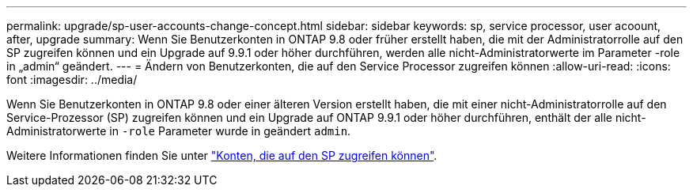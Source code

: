 ---
permalink: upgrade/sp-user-accounts-change-concept.html 
sidebar: sidebar 
keywords: sp, service processor, user acoount, after, upgrade 
summary: Wenn Sie Benutzerkonten in ONTAP 9.8 oder früher erstellt haben, die mit der Administratorrolle auf den SP zugreifen können und ein Upgrade auf 9.9.1 oder höher durchführen, werden alle nicht-Administratorwerte im Parameter -role in „admin“ geändert. 
---
= Ändern von Benutzerkonten, die auf den Service Processor zugreifen können
:allow-uri-read: 
:icons: font
:imagesdir: ../media/


[role="lead"]
Wenn Sie Benutzerkonten in ONTAP 9.8 oder einer älteren Version erstellt haben, die mit einer nicht-Administratorrolle auf den Service-Prozessor (SP) zugreifen können und ein Upgrade auf ONTAP 9.9.1 oder höher durchführen, enthält der alle nicht-Administratorwerte in `-role` Parameter wurde in geändert `admin`.

Weitere Informationen finden Sie unter link:../system-admin/accounts-access-sp-concept.html["Konten, die auf den SP zugreifen können"].
